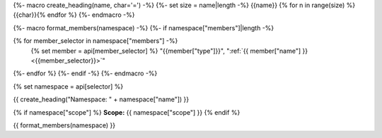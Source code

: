 {%- macro create_heading(name, char='=') -%}
{%- set size = name|length -%}
{{name}}
{% for n in range(size) %}{{char}}{% endfor %}
{%- endmacro -%}

{%- macro format_members(namespace) -%}
{%- if namespace["members"]|length -%}

.. csv-table::
    :widths: auto

{% for member_selector in namespace["members"] -%}
    {% set member = api[member_selector] %}
    "{{member["type"]}}", ":ref:`{{ member["name"] }}<{{member_selector}}>`"
{%- endfor %}
{%- endif -%}
{%- endmacro -%}

{% set namespace = api[selector] %}

.. _{{selector}}:

{{ create_heading("Namespace: " + namespace["name"]) }}

{% if namespace["scope"] %}
**Scope:** {{ namespace["scope"] }}
{% endif %}

{{ format_members(namespace) }}

